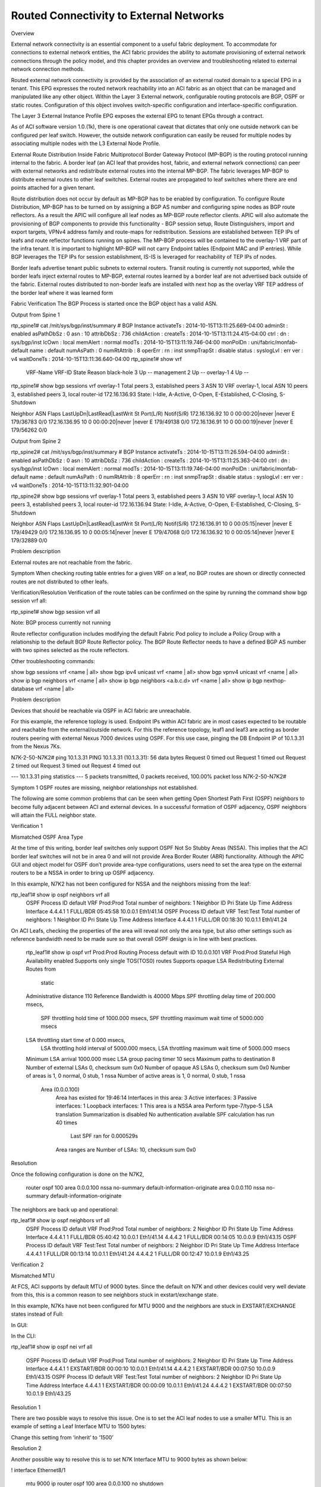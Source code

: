 Routed Connectivity to External Networks
========================================

Overview

External network connectivity is an essential component to a useful fabric deployment.  To accommodate for connections to external network entities, the ACI fabric provides the ability to automate provisioning of external network connections through the policy model, and this chapter provides an overview and troubleshooting related to external network connection methods.

Routed external network connectivity is provided by the association of an external routed domain to a special EPG in a tenant.  This EPG expresses the routed network reachability into an ACI fabric as an object that can be managed and manipulated like any other object.  Within the Layer 3 External network, configurable routing protocols are BGP, OSPF or static routes. Configuration of this object involves switch-specific configuration and interface-specific configuration.

The Layer 3 External Instance Profile EPG exposes the external EPG to tenant EPGs through a contract.

As of ACI software version 1.0.(1k), there is one operational caveat that dictates that only one outside network can be configured per leaf switch. However, the outside network configuration can easily be reused for multiple nodes by associating multiple nodes with the L3 External Node Profile.


External Route Distribution Inside Fabric
Multiprotocol Border Gateway Protocol (MP-BGP) is the routing protocol running internal to the fabric. A border leaf (an ACI leaf that provides host, fabric, and external network connections) can peer with external networks and redistribute external routes into the internal MP-BGP. The fabric leverages MP-BGP to distribute external routes to other leaf switches. External routes are propagated to leaf switches where there are end points attached for a given tenant.

Route distribution does not occur by default as MP-BGP has to be enabled by configuration. To configure Route Distribution, MP-BGP has to be turned on by assigning a BGP AS number and configuring spine nodes as BGP route reflectors. As a result the APIC will configure all leaf nodes as MP-BGP route reflector clients. APIC will also automate the provisioning of BGP components to provide this functionality - BGP session setup, Route Distinguishers, import and export targets, VPNv4 address family and route-maps for redistribution. Sessions are established between TEP IPs of leafs and route reflector functions running on spines.  The MP-BGP process will be contained to the overlay-1 VRF part of the infra tenant. It is important to highlight MP-BGP will not carry Endpoint tables (Endpoint MAC and IP entries). While BGP leverages the TEP IPs for session establishment, IS-IS is leveraged for reachability of TEP IPs of nodes.

Border leafs advertise tenant public subnets to external routers. Transit routing is currently not supported, while the border leafs inject external routes to MP-BGP, external routes learned by a border leaf are not advertised back outside of the fabric. External routes distributed to non-border leafs are installed with next hop as the overlay VRF TEP address of the border leaf where it was learned form 

 

 

Fabric Verification
The BGP Process is started once the BGP object has a valid ASN. 

 

Output from Spine 1

rtp_spine1# cat /mit/sys/bgp/inst/summary 
# BGP Instance
activateTs   : 2014-10-15T13:11:25.669-04:00
adminSt      : enabled
asPathDbSz   : 0
asn          : 10
attribDbSz   : 736
childAction  : 
createTs     : 2014-10-15T13:11:24.415-04:00
ctrl         : 
dn           : sys/bgp/inst
lcOwn        : local
memAlert     : normal
modTs        : 2014-10-15T13:11:19.746-04:00
monPolDn     : uni/fabric/monfab-default
name         : default
numAsPath    : 0
numRtAttrib  : 8
operErr      : 
rn           : inst
snmpTrapSt   : disable
status       : 
syslogLvl    : err
ver          : v4
waitDoneTs   : 2014-10-15T13:11:36.640-04:00
rtp_spine1# show vrf                 
 VRF-Name                           VRF-ID State    Reason                         
 black-hole                              3 Up       --                             
 management                              2 Up       -- 
 overlay-1                               4 Up       -- 
 
rtp_spine1# show bgp sessions vrf overlay-1
Total peers 3, established peers 3
ASN 10
VRF overlay-1, local ASN 10
peers 3, established peers 3, local router-id 172.16.136.93
State: I-Idle, A-Active, O-Open, E-Established, C-Closing, S-Shutdown
 
Neighbor        ASN    Flaps LastUpDn|LastRead|LastWrit St Port(L/R)  Notif(S/R)
172.16.136.92    10 0     00:00:20|never   |never    E  179/36783  0/0
172.16.136.95    10 0     00:00:20|never   |never    E  179/49138  0/0
172.16.136.91    10 0     00:00:19|never   |never    E  179/56262  0/0
 

Output from Spine 2 

rtp_spine2#  cat /mit/sys/bgp/inst/summary 
# BGP Instance
activateTs   : 2014-10-15T13:11:26.594-04:00
adminSt      : enabled
asPathDbSz   : 0
asn          : 10
attribDbSz   : 736
childAction  : 
createTs     : 2014-10-15T13:11:25.363-04:00
ctrl         : 
dn           : sys/bgp/inst
lcOwn        : local
memAlert     : normal
modTs        : 2014-10-15T13:11:19.746-04:00
monPolDn     : uni/fabric/monfab-default
name         : default
numAsPath    : 0
numRtAttrib  : 8
operErr      : 
rn           : inst
snmpTrapSt   : disable
status       : 
syslogLvl    : err
ver          : v4
waitDoneTs   : 2014-10-15T13:11:32.901-04:00
 
rtp_spine2# show bgp sessions vrf overlay-1
Total peers 3, established peers 3
ASN 10
VRF overlay-1, local ASN 10
peers 3, established peers 3, local router-id 172.16.136.94
State: I-Idle, A-Active, O-Open, E-Established, C-Closing, S-Shutdown

Neighbor        ASN    Flaps LastUpDn|LastRead|LastWrit St Port(L/R)  Notif(S/R)
172.16.136.91    10 0     00:05:15|never   |never    E  179/49429  0/0
172.16.136.95    10 0     00:05:14|never   |never    E  179/47068  0/0
172.16.136.92    10 0     00:05:14|never   |never    E  179/32889  0/0

 

Problem description

External routes are not reachable from the fabric.


Symptom
When checking routing table entries for a given VRF on a leaf,  no BGP routes are shown or directly connected routes are not distributed to other leafs.



Verification/Resolution
Verification of the route tables can be confirmed on the spine by running the command show bgp session vrf all:

rtp_spine1# show bgp session vrf all  

Note: BGP process currently not running



Route reflector configuration includes modifying the default Fabric Pod policy to include a Policy Group with a relationship to the default BGP Route Reflector policy. The BGP Route Reflector needs to have a defined BGP AS number with two spines selected as the route reflectors. 

Other troubleshooting commands:

show bgp sessions vrf  <name | all>
show bgp ipv4 unicast vrf <name | all>
show bgp vpnv4 unicast vrf  <name | all>
show ip bgp neighbors vrf <name | all>
show ip bgp neighbors <a.b.c.d> vrf <name | all>
show ip bgp nexthop-database vrf <name | all> 


Problem description

Devices that should be reachable via OSPF in ACI fabric are unreachable.

For this example, the reference toplogy is used. Endpoint IPs within ACI fabric are in most cases expected to be routable and reachable from the external/outside network. For this the reference topology, leaf1 and leaf3 are acting as border routers peering with external Nexus 7000 devices using OSPF. For this use case, pinging the DB Endpoint IP of 10.1.3.31 from the Nexus 7Ks.



N7K-2-50-N7K2# ping 10.1.3.31
PING 10.1.3.31 (10.1.3.31): 56 data bytes
Request 0 timed out
Request 1 timed out
Request 2 timed out
Request 3 timed out
Request 4 timed out

--- 10.1.3.31 ping statistics ---
5 packets transmitted, 0 packets received, 100.00% packet loss
N7K-2-50-N7K2#


Symptom 1
OSPF routes are missing, neighbor relationships not established.

The following are some common problems that can be seen when getting Open Shortest Path First (OSPF) neighbors to become fully adjacent between ACI and external devices. In a successful formation of OSPF adjacency, OSPF neighbors will attain the FULL neighbor state.

 

Verification 1

Mismatched OSPF Area Type

At the time of this writing, border leaf switches only support OSPF Not So Stubby Areas (NSSA). This implies that the ACI border leaf switches will not be in area 0 and will not provide Area Border Router (ABR) functionality. Although the APIC GUI and object model for OSPF don’t provide area-type configurations, users need to set the area type on the external routers to be a NSSA in order to bring up OSPF adjacency.

In this example, N7K2 has not been configured for NSSA and the neighbors missing from the leaf:



rtp_leaf1# show ip ospf neighbors vrf all
 OSPF Process ID default VRF Prod:Prod
 Total number of neighbors: 1
 Neighbor ID     Pri State            Up Time  Address         Interface
 4.4.4.1           1 FULL/BDR         05:45:58 10.0.0.1        Eth1/41.14
 OSPF Process ID default VRF Test:Test
 Total number of neighbors: 1
 Neighbor ID     Pri State            Up Time  Address         Interface
 4.4.4.1           1 FULL/DR          00:18:30 10.0.1.1        Eth1/41.24

 

On ACI Leafs, checking the properties of the area will reveal not only the area type, but also other settings such as reference bandwidth need to be made sure so that overall OSPF design is in line with best practices.

 rtp_leaf1# show ip ospf vrf Prod:Prod
 Routing Process default with ID 10.0.0.101 VRF Prod:Prod
 Stateful High Availability enabled
 Supports only single TOS(TOS0) routes
 Supports opaque LSA
 Redistributing External Routes from
   static
 Administrative distance 110
 Reference Bandwidth is 40000 Mbps
 SPF throttling delay time of 200.000 msecs,
   SPF throttling hold time of 1000.000 msecs,
   SPF throttling maximum wait time of 5000.000 msecs
 LSA throttling start time of 0.000 msecs,
   LSA throttling hold interval of 5000.000 msecs,
   LSA throttling maximum wait time of 5000.000 msecs
 Minimum LSA arrival 1000.000 msec
 LSA group pacing timer 10 secs
 Maximum paths to destination 8
 Number of external LSAs 0, checksum sum 0x0
 Number of opaque AS LSAs 0, checksum sum 0x0
 Number of areas is 1, 0 normal, 0 stub, 1 nssa
 Number of active areas is 1, 0 normal, 0 stub, 1 nssa
   Area (0.0.0.100)
        Area has existed for 19:46:14
        Interfaces in this area: 3 Active interfaces: 3
        Passive interfaces: 1  Loopback interfaces: 1
        This area is a NSSA area
        Perform type-7/type-5 LSA translation
        Summarization is disabled
        No authentication available
        SPF calculation has run 40 times
         Last SPF ran for 0.000529s
        Area ranges are
        Number of LSAs: 10, checksum sum 0x0



Resolution 

Once the following configuration is done on the N7K2,

 router ospf 100
 area 0.0.0.100 nssa no-summary default-information-originate
 area 0.0.0.110 nssa no-summary default-information-originate
 
 

The neighbors are back up and operational:

rtp_leaf1# show ip ospf neighbors vrf all
 OSPF Process ID default VRF Prod:Prod
 Total number of neighbors: 2
 Neighbor ID     Pri State            Up Time  Address         Interface
 4.4.4.1           1 FULL/BDR         05:40:42 10.0.0.1        Eth1/41.14
 4.4.4.2           1 FULL/BDR         00:14:05 10.0.0.9        Eth1/43.15
 OSPF Process ID default VRF Test:Test
 Total number of neighbors: 2
 Neighbor ID     Pri State            Up Time  Address         Interface
 4.4.4.1           1 FULL/DR          00:13:14 10.0.1.1        Eth1/41.24
 4.4.4.2           1 FULL/DR          00:12:47 10.0.1.9        Eth1/43.25

 
Verification 2

Mismatched MTU

At FCS, ACI supports by default MTU of 9000 bytes. Since the default on N7K and other devices could very well deviate from this, this is a common reason to see neighbors stuck in exstart/exchange state.

In this example, N7Ks have not been configured for MTU 9000 and the neighbors are stuck in EXSTART/EXCHANGE states instead of Full:

In GUI:

 

 

In the CLI:

rtp_leaf1# show ip ospf nei vrf all

 OSPF Process ID default VRF Prod:Prod
 Total number of neighbors: 2
 Neighbor ID     Pri State            Up Time  Address         Interface
 4.4.4.1           1 EXSTART/BDR      00:00:10 10.0.0.1        Eth1/41.14
 4.4.4.2           1 EXSTART/BDR      00:07:50 10.0.0.9        Eth1/43.15
 OSPF Process ID default VRF Test:Test
 Total number of neighbors: 2
 Neighbor ID     Pri State            Up Time  Address         Interface
 4.4.4.1           1 EXSTART/BDR      00:00:09 10.0.1.1        Eth1/41.24
 4.4.4.2           1 EXSTART/BDR      00:07:50 10.0.1.9        Eth1/43.25



Resolution 1

There are two possible ways to resolve this issue.  One is to set the ACI leaf nodes to use a smaller MTU.  This is an example of setting a Leaf Interface MTU to 1500 bytes:



 

Change this setting from ‘inherit’ to ‘1500’

 



 

Resolution 2

Another possible way to resolve this is to set N7K Interface MTU to 9000 bytes as shown below:

!
interface Ethernet8/1
  mtu 9000
  ip router ospf 100 area 0.0.0.100
  no shutdown
!
interface Ethernet8/1.801
  mtu 9000
  encapsulation dot1q 801
  ip address 10.0.0.1/30
  ip router ospf 100 area 0.0.0.100
  no shutdown
!

With MTU set, the OSPF neighbors should be up and operational.

rtp_leaf1# show ip ospf neighbors vrf all
 OSPF Process ID default VRF Prod:Prod
 Total number of neighbors: 2
 Neighbor ID     Pri State            Up Time  Address         Interface
 4.4.4.1           1 FULL/BDR         05:40:42 10.0.0.1        Eth1/41.14
 4.4.4.2           1 FULL/BDR         00:14:05 10.0.0.9        Eth1/43.15
 OSPF Process ID default VRF Test:Test
 Total number of neighbors: 2
 Neighbor ID     Pri State            Up Time  Address         Interface
 4.4.4.1           1 FULL/DR          00:13:14 10.0.1.1        Eth1/41.24
 4.4.4.2           1 FULL/DR          00:12:47 10.0.1.9        Eth1/43.25

 

Symptom 2
OSPF route learning problems, Neighbor adjacency formed 

In our reference topology, both N7Ks are advertising default routes to ACI border leafs. There are situations where either the leafs or the external device (N7Ks) form neighbor relationships fine, but don't learn routes from each other.

rtp_leaf1# show ip route 0.0.0.0 vrf all
IP Route Table for VRF "Prod:Prod"
'*' denotes best ucast next-hop
'**' denotes best mcast next-hop
'[x/y]' denotes [preference/metric]
'%<string>' in via output denotes VRF <string>

0.0.0.0/0, ubest/mbest: 2/0
    *via 10.0.0.1, eth1/41.14, [110/5], 01:40:59, ospf-default, inter
    *via 10.0.0.9, eth1/43.15, [110/5], 01:40:48, ospf-default, inter

IP Route Table for VRF "Test:Test"
'*' denotes best ucast next-hop
'**' denotes best mcast next-hop
'[x/y]' denotes [preference/metric]
'%<string>' in via output denotes VRF <string>

0.0.0.0/0, ubest/mbest: 2/0
    *via 10.0.1.1, eth1/41.24, [110/5], 01:41:02, ospf-default, inter
    *via 10.0.1.9, eth1/43.25, [110/5], 01:40:44, ospf-default, inter

rtp_leaf1#



Verification

External OSPF Peers are not learning routes from ACI.  For this example, ACI is advertising the DB subnet (10.1.3.0) to the N7K. This subnet exists on Leaf2, while Leaf1 and Leaf3 are the border leafs. As seen below, the N7K is not receiving the route:

N7K-2-50-N7K2# show ip route 10.1.3.0
 IP Route Table for VRF "default"
 '*' denotes best ucast next-hop
 '**' denotes best mcast next-hop
 '[x/y]' denotes [preference/metric]
 '%<string>' in via output denotes VRF <string>

 Route not found
N7K-2-50-N7K2#

ACI manages routing advertisements based on route availability, reachability and more importantly based on Policy.  The following concepts are key to understand route exchange between ACI and external peers:

Resolution

There are three steps involved in resolving this problem.

The first step that should be looked at is the Bridge Domain The Bridge domain subnet needs to be marked as Public. This lets the ACI Leaf know to advertise the route to external peers.  Even with this setting, the routes from Leaf2 are not learned by Leaf1 and Leaf3. This is due to only one of the three main conditions being met for external route advertisements.

rtp_leaf1# show ip route 10.1.3.0 vrf Prod:Prod
IP Route Table for VRF "Prod:Prod"
'*' denotes best ucast next-hop
'**' denotes best mcast next-hop
'[x/y]' denotes [preference/metric]
'%<string>' in via output denotes VRF <string>

0.0.0.0/0, ubest/mbest: 2/0
    *via 10.0.0.9, eth1/43.15, [110/5], 00:46:55, ospf-default, inter
    *via 10.0.0.1, eth1/41.14, [110/5], 00:46:37, ospf-default, inter
rtp_leaf1#

The Bridge domain needs to be associated with L3 Out as shown below:



Even with this setting, the routes are not learned by Leaf1 and Leaf3 as there are no contracts in place specifying the communication.

rtp_leaf1# show ip route 10.1.3.0 vrf Prod:Prod

 IP Route Table for VRF "Prod:Prod"
 '*' denotes best ucast next-hop
 '**' denotes best mcast next-hop
 '[x/y]' denotes [preference/metric]
 '%<string>' in via output denotes VRF <string>
 
 0.0.0.0/0, ubest/mbest: 2/0
     *via 10.0.0.9, eth1/43.15, [110/5], 00:58:18, ospf-default, inter
     *via 10.0.0.1, eth1/41.14, [110/5], 00:58:00, ospf-default, inter
rtp_leaf1#

However, if the routes are local to Leaf1 and Leaf3, the routes are then advertised due to L3out association. Just for troubleshooting, this can be forced by having EPG association either by path or local binding on Leaf1 or Leaf3.



Now the N7Ks see the routes from Leaf1 but not Leaf3 as the EPG is associated only to Leaf1 and Leaf2.

rtp_leaf1# show ip route 10.1.3.0 vrf Prod:Prod
 IP Route Table for VRF "Prod:Prod"
 '*' denotes best ucast next-hop
 '**' denotes best mcast next-hop
 '[x/y]' denotes [preference/metric]
 '%<string>' in via output denotes VRF <string>
 
 10.1.3.0/24, ubest/mbest: 1/0, attached, direct, pervasive
     *via 172.16.104.65%overlay-1, [1/0], 00:00:15, static
rtp_leaf1#

N7K-2-50-N7K2# show ip route 10.1.3.0
 IP Route Table for VRF "default"
 '*' denotes best ucast next-hop
 '**' denotes best mcast next-hop
 '[x/y]' denotes [preference/metric]
 '%<string>' in via output denotes VRF <string>
 
 10.1.3.0/24, ubest/mbest: 1/0
     *via 10.0.0.10, Eth8/1.800, [110/20], 00:01:46, ospf-100, nssa type-2
 N7K-2-50-N7K2# ping 10.1.3.1
 PING 10.1.3.1 (10.1.3.1): 56 data bytes
 64 bytes from 10.1.3.1: icmp_seq=0 ttl=57 time=1.24 ms
 64 bytes from 10.1.3.1: icmp_seq=1 ttl=57 time=0.8 ms
 64 bytes from 10.1.3.1: icmp_seq=2 ttl=57 time=0.812 ms
 64 bytes from 10.1.3.1: icmp_seq=3 ttl=57 time=0.809 ms
 64 bytes from 10.1.3.1: icmp_seq=4 ttl=57 time=0.538 ms
 
 --- 10.1.3.1 ping statistics ---
 5 packets transmitted, 5 packets received, 0.00% packet loss
 round-trip min/avg/max = 0.538/0.839/1.24 ms
 N7K-2-50-N7K2#

Now without a contract, why is ping successful? This is due to the fact that the pervasive GW address is not an endpoint within that BD/EPG. Contracts are needed for pinging the EP if the Context is in 'enforced' mode.

N7K-2-50-N7K2# ping 10.1.3.31
PING 10.1.3.31 (10.1.3.31): 56 data bytes
Request 0 timed out
Request 1 timed out
Request 2 timed out
Request 3 timed out
Request 4 timed out

--- 10.1.3.31 ping statistics ---
5 packets transmitted, 0 packets received, 100.00% packet loss

 

Now removing the EPG binding on Leaf1, the route would stop getting advertised to the Nexus 7Ks.

A third part of the resolution is that the subnet being marked Public and the Bridge Domain associated with L3 Out, needs a contract to be defined between the Database EPG and L3Out.

The contract needs to be defined and associated both on the L3Out Networks, and Database EPG.  Prior to associating contract:



Associate contract:

 

Routes being learned on the N7K:

N7K-2-50-N7K2# show ip route 10.1.3.0
IP Route Table for VRF "default"
'*' denotes best ucast next-hop
'**' denotes best mcast next-hop
'[x/y]' denotes [preference/metric]
'%<string>' in via output denotes VRF <string>

10.1.3.0/24, ubest/mbest: 2/0
    *via 10.0.0.10, Eth8/1.800, [110/20], 00:08:06, ospf-100, nssa type-2
    *via 10.0.0.14, Eth8/3.800, [110/20], 00:08:06, ospf-100, nssa type-2
N7K-2-50-N7K2#



Now with L3Out defined with associated external networks, OSPF Neighbor peering, routes being advertised and appropriate contract permitting the traffick, the ping is successful.

N7K-2-50-N7K2# ping 10.1.3.31
PING 10.1.3.31 (10.1.3.31): 56 data bytes
64 bytes from 10.1.3.31: icmp_seq=0 ttl=126 time=1.961 ms
64 bytes from 10.1.3.31: icmp_seq=1 ttl=126 time=0.533 ms
64 bytes from 10.1.3.31: icmp_seq=2 ttl=126 time=0.577 ms
64 bytes from 10.1.3.31: icmp_seq=3 ttl=126 time=0.531 ms
64 bytes from 10.1.3.31: icmp_seq=4 ttl=126 time=0.576 ms

--- 10.1.3.31 ping statistics ---
5 packets transmitted, 5 packets received, 0.00% packet loss
round-trip min/avg/max = 0.531/0.835/1.961 ms
N7K-2-50-N7K2#


Problem Description

Inter-tenant Communications

This problem is a scenario where there is an endpoint in one tenant's context that cannot connect to an endpoint in another tenant's context.  For this scenario, the Database servers in Tenant "Test" must communicate with the "Prod" Tenant's Database tier.  

The Test-Database servers are in subnet 10.2.3.0/24, while the Prod-Database Servers are in 10.1.3.0/24.

Symptom
Communications between tenants do not work.

 

Verification

In this case, Routes not being learned between tenant contexts.  Since the Tenants have their respective contexts/VRF, by default the routes are not leaked between the contexts. Here a snippet of the status is show with Prod:Prod not learning 10.2.3.0 from Tenant Test:Test as shown below:

rtp_leaf1# show ip route 10.1.3.0 vrf Prod:Prod
IP Route Table for VRF "Prod:Prod"
'*' denotes best ucast next-hop
'**' denotes best mcast next-hop
'[x/y]' denotes [preference/metric]
'%<string>' in via output denotes VRF <string>
10.1.3.0/24, ubest/mbest: 1/0, attached, direct, pervasive
 *via 172.16.104.65%overlay-1, [1/0], 00:57:55, static
rtp_leaf1# show ip route 10.2.3.0 vrf Prod:Prod
IP Route Table for VRF "Prod:Prod"
'*' denotes best ucast next-hop
'**' denotes best mcast next-hop
'[x/y]' denotes [preference/metric]
'%<string>' in via output denotes VRF <string>
0.0.0.0/0, ubest/mbest: 2/0
*via 10.0.0.9, eth1/43.17, [110/5], 13:18:12, ospf-default, inter
*via 10.0.0.1, eth1/41.16, [110/5], 13:18:09, ospf-default, inter
rtp_leaf1#show ip route 10.2.3.0 vrf Test:Test

IP Route Table for VRF "Test:Test"
'*' denotes best ucast next-hop
'**' denotes best mcast next-hop
'[x/y]' denotes [preference/metric]
'%<string>' in via output denotes VRF <string>

10.2.3.0/24, ubest/mbest: 1/0, attached, direct, pervasive
*via 172.16.104.65%overlay-1, [1/0], 00:58:41, static
rtp_leaf1#



Resolution

The subnet address to be leaked between contexts, Tenants, in addition to being defined under the Bridge Domain, needs to be marked as a as a shared subnet under the EPG.  This is the first step in the resolution of this issue. 



 

With the subnet defined, the route is now visible under Prod:Prod.

rtp_leaf1# show ip route 10.2.3.0 vrf Prod:Prod
IP Route Table for VRF "Prod:Prod"
'*' denotes best ucast next-hop
'**' denotes best mcast next-hop
'[x/y]' denotes [preference/metric]
'%<string>' in via output denotes VRF <string>

10.2.3.0/24, ubest/mbest: 1/0, attached, direct, pervasive
*via 172.16.104.65%overlay-1, [1/0], 00:00:09, static
rtp_leaf1#



However, while routes are learned the Prod and Test DB endpoints are still unable to communicate. Contracts and Policies to allow the communication need to be defined for the communication to happen. To figure out the contracts, the PcTag for the EPG need to be known using Visore.

DN	PcTag
uni/tn-Test/ap-CommerceWorkspaceTest/epg-Database
5474
uni/tn-Prod/ap-commerceworkspace/epg-Database
32774
Verify, using GUI (Fabric -> Inventory -> Pod -> Pools -> Rules) or CLI

rtp_leaf1# show zoning-rule | grep 32774
rtp_leaf1# show zoning-rule | grep 5474
rtp_leaf1#



To take the second step in the resolution, a special contract needs to be created for inter-tenant communications with a scope of 'Global' and should not have a scope of 'Context'. The contract should also be 'Exported' from one Tenant to the other Tenant, so that the other EPG can consume the defined contract as a 'Consumed Contract Interface'.

Once the appropriate contract configuration is done, the contract show up on the leafs so the data plane can allow the inter-tenant communication.

rtp_leaf1# show zoning-rule | grep 5474
4146 32774 5474 default enabled 2523136 permit
4147 5474 32774 default enabled 2523136 permit
rtp_leaf1# show zoning-rule | grep 32774
4146 32774 5474 default enabled 2523136 permit
4147 5474 32774 default enabled 2523136 permit
rtp_leaf1#
